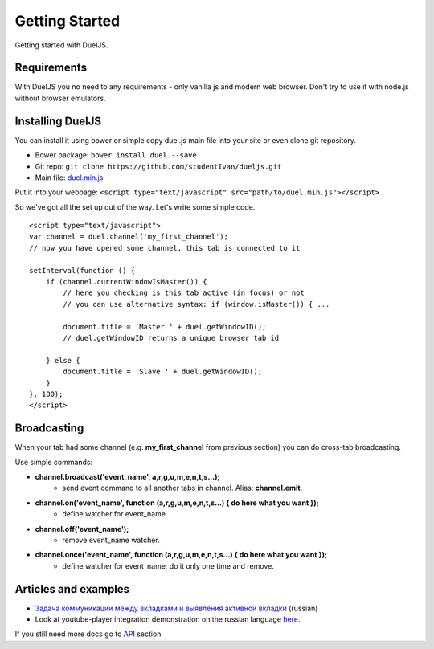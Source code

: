 Getting Started
===============

Getting started with DuelJS.

Requirements
------------

With DuelJS you no need to any requirements - only vanilla js and modern web browser.
Don't try to use it with node.js without browser emulators.

Installing DuelJS
-----------------

You can install it using bower or simple copy duel.js main file into your site or even clone git repository.

* Bower package: ``bower install duel --save``
* Git repo: ``git clone https://github.com/studentIvan/dueljs.git``
* Main file: `duel.min.js <https://github.com/studentIvan/dueljs/blob/master/public/lib/duel.min.js>`_


Put it into your webpage:
``<script type="text/javascript" src="path/to/duel.min.js"></script>``

So we've got all the set up out of the way. Let's write some simple code.
::
    <script type="text/javascript">
    var channel = duel.channel('my_first_channel');
    // now you have opened some channel, this tab is connected to it

    setInterval(function () {
        if (channel.currentWindowIsMaster()) {
            // here you checking is this tab active (in focus) or not
            // you can use alternative syntax: if (window.isMaster()) { ...

            document.title = 'Master ' + duel.getWindowID();
            // duel.getWindowID returns a unique browser tab id

        } else {
            document.title = 'Slave ' + duel.getWindowID();
        }
    }, 100);
    </script>

Broadcasting
------------

When your tab had some channel (e.g. **my_first_channel** from previous section) you can do cross-tab broadcasting.

Use simple commands:

* **channel.broadcast('event_name', a,r,g,u,m,e,n,t,s...);**
    - send event command to all another tabs in channel. Alias: **channel.emit**.
* **channel.on('event_name', function (a,r,g,u,m,e,n,t,s...) { do here what you want });**
    - define watcher for event_name.
* **channel.off('event_name');**
    - remove event_name watcher.
* **channel.once('event_name', function (a,r,g,u,m,e,n,t,s...) { do here what you want });**
    - define watcher for event_name, do it only one time and remove.

Articles and examples
---------------------

* `Задача коммуникации между вкладками и выявления активной вкладки <http://habrahabr.ru/post/247739/>`_ (russian)
* Look at youtube-player integration demonstration on the russian language `here`_.

If you still need more docs go to `API`_ section

.. _here: http://dueljs.studentivan.ru/youtube_player_example/
.. _API: api.html